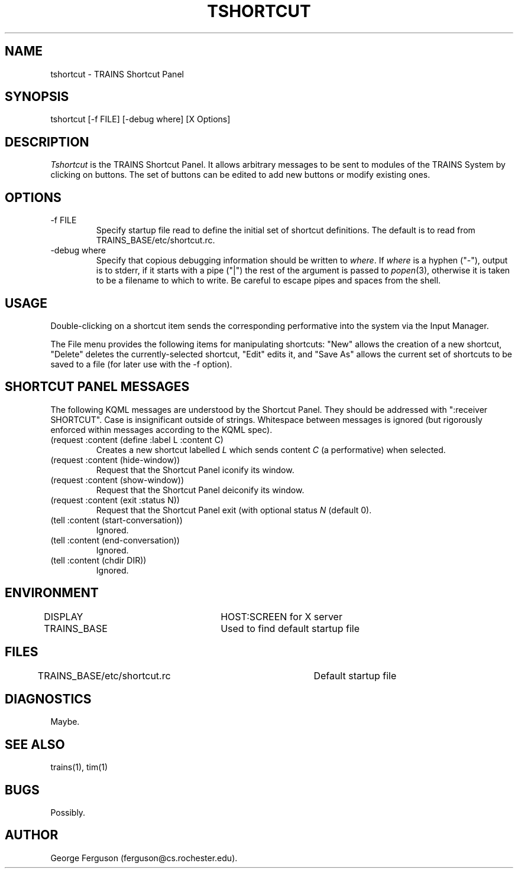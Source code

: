 .\" Time-stamp: <96/10/10 13:07:13 ferguson>
.TH TSHORTCUT 1 "10 Oct 1996" "U of Rochester"
.SH NAME
tshortcut \- TRAINS Shortcut Panel
.SH SYNOPSIS
tshortcut [\-f\ FILE] [-debug\ where] [X Options]
.SH DESCRIPTION
.PP
.I Tshortcut
is the TRAINS Shortcut Panel. It allows arbitrary messages to be sent
to modules of the TRAINS System by clicking on buttons. The set of
buttons can be edited to add new buttons or modify existing ones.
.SH OPTIONS
.PP
.IP "-f FILE"
Specify startup file read to define the initial set of shortcut
definitions. The default is to read from TRAINS_BASE/etc/shortcut.rc.
.IP "-debug where"
Specify that copious debugging information should be written to
.IR where .
If
.I where
is a hyphen ("-"), output is to stderr, if it starts with a pipe ("|")
the rest of the argument is passed to
.IR popen (3),
otherwise it is taken to be a filename to which to write. Be careful
to escape pipes and spaces from the shell.
.SH USAGE
.PP
Double-clicking on a shortcut item sends the corresponding
performative into the system via the Input Manager.
.PP
The File menu provides the following items for manipulating shortcuts:
"New" allows the creation of a new shortcut, "Delete" deletes the
currently-selected shortcut, "Edit" edits it, and "Save As" allows the
current set of shortcuts to be saved to a file (for later use with the
-f option).
.SH "SHORTCUT PANEL MESSAGES"
.PP
The following KQML messages are understood by the Shortcut Panel. They
should be addressed with ":receiver SHORTCUT". Case is insignificant outside
of strings. Whitespace between messages is ignored (but rigorously
enforced within messages according to the KQML spec).
.IP "(request :content (define :label L :content C)"
Creates a new shortcut labelled
.I L
which sends content
.I C
(a performative) when selected.
.IP "(request :content (hide-window))"
Request that the Shortcut Panel iconify its window.
.IP "(request :content (show-window))"
Request that the Shortcut Panel deiconify its window.
.IP "(request :content (exit :status N))"
Request that the Shortcut Panel exit (with optional status
.I N
(default 0).
.IP "(tell :content (start-conversation))"
Ignored.
.IP "(tell :content (end-conversation))"
Ignored.
.IP "(tell :content (chdir DIR))"
Ignored.
.SH ENVIRONMENT
.PP
DISPLAY			HOST:SCREEN for X server
.br
TRAINS_BASE		Used to find default startup file
.SH FILES
TRAINS_BASE/etc/shortcut.rc	Default startup file
.SH DIAGNOSTICS
.PP
Maybe.
.SH SEE ALSO
.PP
trains(1),
tim(1)
.SH BUGS
.PP
Possibly.
.SH AUTHOR
.PP
George Ferguson (ferguson@cs.rochester.edu).


